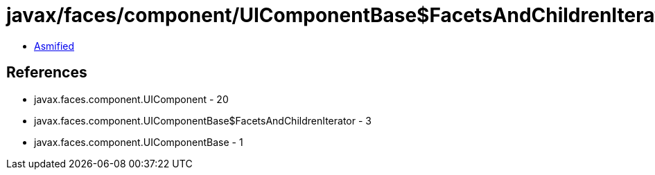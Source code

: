 = javax/faces/component/UIComponentBase$FacetsAndChildrenIterator.class

 - link:UIComponentBase$FacetsAndChildrenIterator-asmified.java[Asmified]

== References

 - javax.faces.component.UIComponent - 20
 - javax.faces.component.UIComponentBase$FacetsAndChildrenIterator - 3
 - javax.faces.component.UIComponentBase - 1
